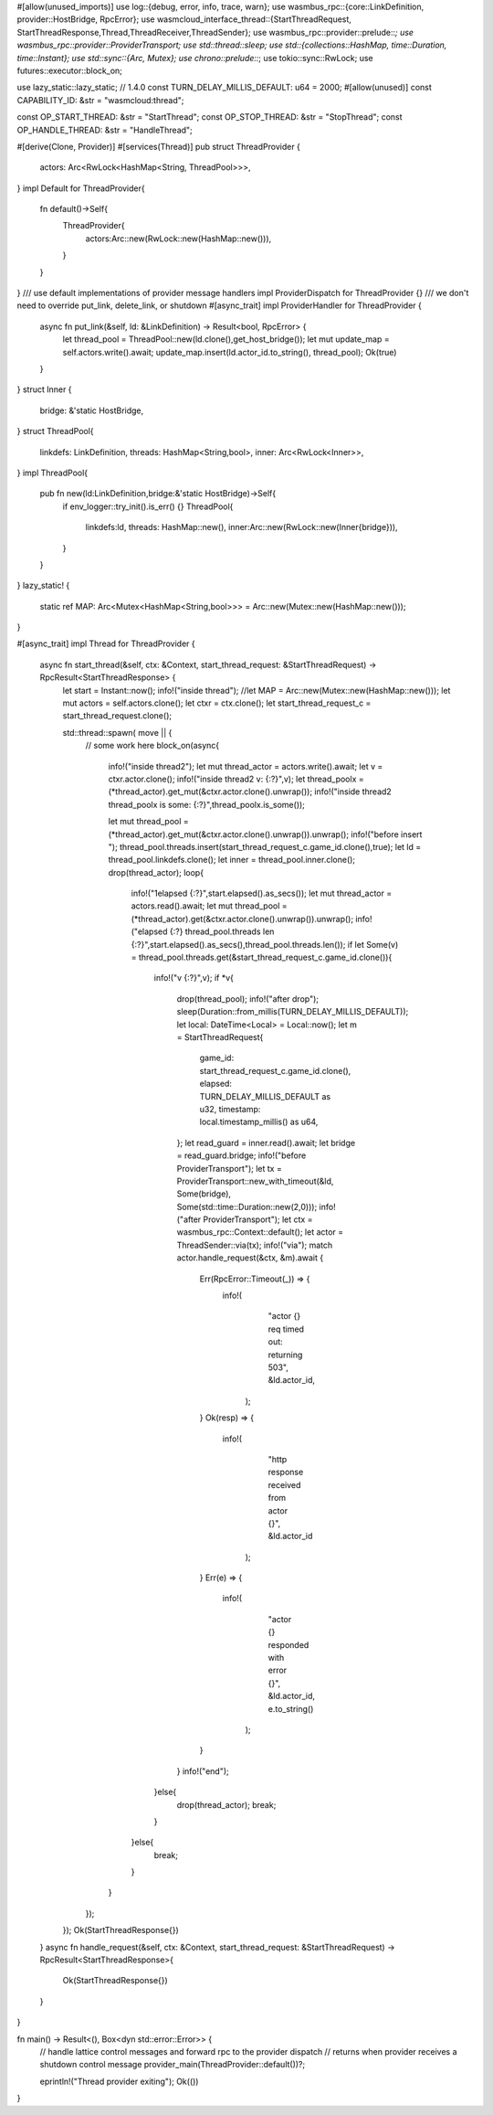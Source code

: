 #[allow(unused_imports)]
use log::{debug, error, info, trace, warn};
use wasmbus_rpc::{core::LinkDefinition, provider::HostBridge, RpcError};
use wasmcloud_interface_thread::{StartThreadRequest, StartThreadResponse,Thread,ThreadReceiver,ThreadSender};
use wasmbus_rpc::provider::prelude::*;
use wasmbus_rpc::provider::ProviderTransport;
use std::thread::sleep;
use std::{collections::HashMap, time::Duration, time::Instant};
use std::sync::{Arc, Mutex};
use chrono::prelude::*;
use tokio::sync::RwLock;
use futures::executor::block_on;

use lazy_static::lazy_static; // 1.4.0
const TURN_DELAY_MILLIS_DEFAULT: u64 = 2000;
#[allow(unused)]
const CAPABILITY_ID: &str = "wasmcloud:thread";

const OP_START_THREAD: &str = "StartThread";
const OP_STOP_THREAD: &str = "StopThread";
const OP_HANDLE_THREAD: &str = "HandleThread";

#[derive(Clone, Provider)]
#[services(Thread)]
pub struct ThreadProvider {
  actors: Arc<RwLock<HashMap<String, ThreadPool>>>,
}
impl Default for ThreadProvider{
  fn default()->Self{
    ThreadProvider{
      actors:Arc::new(RwLock::new(HashMap::new())),
    }
  }
}
/// use default implementations of provider message handlers
impl ProviderDispatch for ThreadProvider {}
/// we don't need to override put_link, delete_link, or shutdown
#[async_trait]
impl ProviderHandler for ThreadProvider {
  async fn put_link(&self, ld: &LinkDefinition) -> Result<bool, RpcError> {
    let thread_pool = ThreadPool::new(ld.clone(),get_host_bridge());
    let mut update_map = self.actors.write().await;
    update_map.insert(ld.actor_id.to_string(), thread_pool);
    Ok(true)
  }
}
struct Inner {
  bridge: &'static HostBridge,
}
struct ThreadPool{
  linkdefs: LinkDefinition,
  threads: HashMap<String,bool>,
  inner: Arc<RwLock<Inner>>,
}
impl ThreadPool{
  pub fn new(ld:LinkDefinition,bridge:&'static HostBridge)->Self{
    if env_logger::try_init().is_err() {}
    ThreadPool{
      linkdefs:ld,
      threads: HashMap::new(),
      inner:Arc::new(RwLock::new(Inner{bridge})),
    }
  }
}
lazy_static! {
  static ref MAP: Arc<Mutex<HashMap<String,bool>>> = Arc::new(Mutex::new(HashMap::new()));
}

#[async_trait]
impl Thread for ThreadProvider {
    async fn start_thread(&self, ctx: &Context, start_thread_request: &StartThreadRequest) -> RpcResult<StartThreadResponse> {
      let start = Instant::now();
      info!("inside thread");
      //let MAP = Arc::new(Mutex::new(HashMap::new()));
      let mut actors = self.actors.clone();
      let ctxr = ctx.clone();
      let start_thread_request_c = start_thread_request.clone();

      std::thread::spawn( move || {
        // some work here
        block_on(async{
          info!("inside thread2");
          let mut thread_actor = actors.write().await;
          let v = ctxr.actor.clone();
          info!("inside thread2 v: {:?}",v);
          let thread_poolx = (*thread_actor).get_mut(&ctxr.actor.clone().unwrap());
          info!("inside thread2 thread_poolx is some: {:?}",thread_poolx.is_some());
          
          let mut thread_pool = (*thread_actor).get_mut(&ctxr.actor.clone().unwrap()).unwrap();
          info!("before insert ");
          thread_pool.threads.insert(start_thread_request_c.game_id.clone(),true);
          let ld = thread_pool.linkdefs.clone();
          let inner = thread_pool.inner.clone();
          drop(thread_actor);
          loop{
            info!("1elapsed {:?}",start.elapsed().as_secs());
            let mut thread_actor = actors.read().await;
            let mut thread_pool = (*thread_actor).get(&ctxr.actor.clone().unwrap()).unwrap();
            info!("elapsed {:?} thread_pool.threads len {:?}",start.elapsed().as_secs(),thread_pool.threads.len());
            if let Some(v) = thread_pool.threads.get(&start_thread_request_c.game_id.clone()){
              info!("v {:?}",v);
              if *v{
                drop(thread_pool);
                info!("after drop");
                sleep(Duration::from_millis(TURN_DELAY_MILLIS_DEFAULT));
                let local: DateTime<Local> = Local::now();
                let m = StartThreadRequest{
                  game_id: start_thread_request_c.game_id.clone(),
                  elapsed: TURN_DELAY_MILLIS_DEFAULT as u32,
                  timestamp: local.timestamp_millis() as u64,
                };
                let read_guard = inner.read().await;
                let bridge = read_guard.bridge;
                info!("before ProviderTransport");
                let tx = ProviderTransport::new_with_timeout(&ld, Some(bridge), Some(std::time::Duration::new(2,0)));
                info!("after ProviderTransport");
                let ctx = wasmbus_rpc::Context::default();
                let actor = ThreadSender::via(tx);
                info!("via");
                match actor.handle_request(&ctx, &m).await {
                  Err(RpcError::Timeout(_)) => {
                    info!(
                          "actor {} req  timed out: returning 503",
                          &ld.actor_id,
                      );
                  }
                  Ok(resp) => {
                    info!(
                          "http response received from actor {}",
                          &ld.actor_id
                      );
                  }
                  Err(e) => {
                    info!(
                          "actor {} responded with error {}",
                          &ld.actor_id,
                          e.to_string()
                      );
                  }
                }
                info!("end");
              }else{
                drop(thread_actor);
                break;
              }
            }else{
              break;
            }
          }
        });
      });
      Ok(StartThreadResponse{})
    }
    async fn handle_request(&self, ctx: &Context, start_thread_request: &StartThreadRequest) -> RpcResult<StartThreadResponse>{
      Ok(StartThreadResponse{})
    }
}

fn main() -> Result<(), Box<dyn std::error::Error>> {
  // handle lattice control messages and forward rpc to the provider dispatch
  // returns when provider receives a shutdown control message
  provider_main(ThreadProvider::default())?;

  eprintln!("Thread provider exiting");
  Ok(())
}
